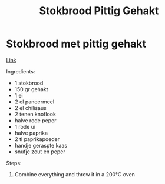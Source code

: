 #+title: Stokbrood Pittig Gehakt
#+OPTIONS: \n:t

* Stokbrood met pittig gehakt
[[https://www.lekkerensimpel.com/pittig-stokbrood-met-gehakt/][Link]]

Ingredients:
- 1 stokbrood
- 150 gr gehakt
- 1 ei
- 2 el paneermeel
- 2 el chilisaus
- 2 tenen knoflook
- halve rode peper
- 1 rode ui
- halve paprika
- 2 tl paprikapoeder
- handje geraspte kaas
- snufje zout en peper

Steps:
1) Combine everything and throw it in a 200℃ oven
